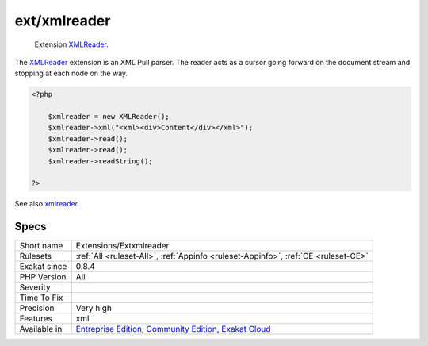 .. _extensions-extxmlreader:

.. _ext-xmlreader:

ext/xmlreader
+++++++++++++

  Extension `XMLReader <https://www.php.net/xmlreader>`_.

The `XMLReader <https://www.php.net/xmlreader>`_ extension is an XML Pull parser. The reader acts as a cursor going forward on the document stream and stopping at each node on the way.

.. code-block:: php
   
   <?php
   
       $xmlreader = new XMLReader();
       $xmlreader->xml("<xml><div>Content</div></xml>");
       $xmlreader->read();
       $xmlreader->read();
       $xmlreader->readString();
   
   ?>

See also `xmlreader <http://www.php.net/manual/en/book.xmlreader.php>`_.


Specs
_____

+--------------+-----------------------------------------------------------------------------------------------------------------------------------------------------------------------------------------+
| Short name   | Extensions/Extxmlreader                                                                                                                                                                 |
+--------------+-----------------------------------------------------------------------------------------------------------------------------------------------------------------------------------------+
| Rulesets     | :ref:`All <ruleset-All>`, :ref:`Appinfo <ruleset-Appinfo>`, :ref:`CE <ruleset-CE>`                                                                                                      |
+--------------+-----------------------------------------------------------------------------------------------------------------------------------------------------------------------------------------+
| Exakat since | 0.8.4                                                                                                                                                                                   |
+--------------+-----------------------------------------------------------------------------------------------------------------------------------------------------------------------------------------+
| PHP Version  | All                                                                                                                                                                                     |
+--------------+-----------------------------------------------------------------------------------------------------------------------------------------------------------------------------------------+
| Severity     |                                                                                                                                                                                         |
+--------------+-----------------------------------------------------------------------------------------------------------------------------------------------------------------------------------------+
| Time To Fix  |                                                                                                                                                                                         |
+--------------+-----------------------------------------------------------------------------------------------------------------------------------------------------------------------------------------+
| Precision    | Very high                                                                                                                                                                               |
+--------------+-----------------------------------------------------------------------------------------------------------------------------------------------------------------------------------------+
| Features     | xml                                                                                                                                                                                     |
+--------------+-----------------------------------------------------------------------------------------------------------------------------------------------------------------------------------------+
| Available in | `Entreprise Edition <https://www.exakat.io/entreprise-edition>`_, `Community Edition <https://www.exakat.io/community-edition>`_, `Exakat Cloud <https://www.exakat.io/exakat-cloud/>`_ |
+--------------+-----------------------------------------------------------------------------------------------------------------------------------------------------------------------------------------+


